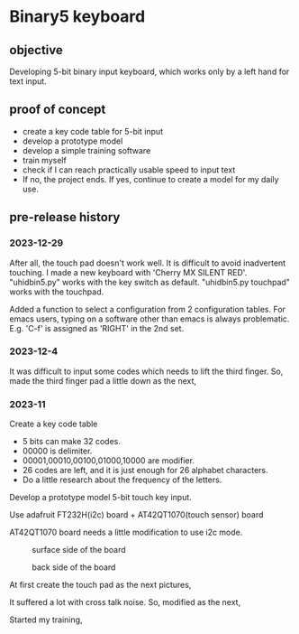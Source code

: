 * Binary5 keyboard
** objective
Developing 5-bit binary input keyboard, which works only by a left hand for text input.

** proof of concept
+ create a key code table for 5-bit input
+ develop a prototype model
+ develop a simple training software
+ train myself
+ check if I can reach practically usable speed to input text
+ If no, the project ends.  If yes, continue to create a model for my daily use.

** pre-release history
*** 2023-12-29
After all, the touch pad doesn't work well.
It is difficult to avoid inadvertent touching.
I made a new keyboard with 'Cherry MX SILENT RED'.
"uhidbin5.py" works with the key switch as default.
"uhidbin5.py touchpad" works with the touchpad.
[[./photos/keysw_cherry_red.jpg]]

Added a function to select a configuration from 2 configuration tables.
For emacs users, typing on a software other than emacs is always problematic.
E.g. 'C-f' is assigned as 'RIGHT' in the 2nd set.

*** 2023-12-4
It was difficult to input some codes which needs to lift the third finger.
So, made the third finger pad a little down as the next,
[[./photos/fingers_on_board2.jpg]]

*** 2023-11
Create a key code table
+ 5 bits can make 32 codes.
+ 00000 is delimiter.
+ 00001,00010,00100,01000,10000 are modifier.
+ 26 codes are left, and it is just enough for 26 alphabet characters.
+ Do a little research about the frequency of the letters.

Develop a prototype model
5-bit touch key input.

Use adafruit FT232H(i2c) board + AT42QT1070(touch sensor) board

AT42QT1070 board needs a little modification to use i2c mode.
#+CAPTION: surface side of the board
#+ATTR_HTML: :width 300px
[[./photos/ft232h_at42qt1070.jpg]]
#+CAPTION: back side of the board
#+ATTR_HTML: :width 300px
[[./photos/ft232h_at42qt1070_wiring.jpg]]

At first create the touch pad as the next pictures,
[[./photos/touchkey1_surface.jpg]]
[[./photos/touchkey1_back.jpg]]

It suffered a lot with cross talk noise.
So, modified as the next,
[[./photos/touchkey2_back.jpg]]

Started my training,
[[./photos/fingers_on_board1.jpg]]
